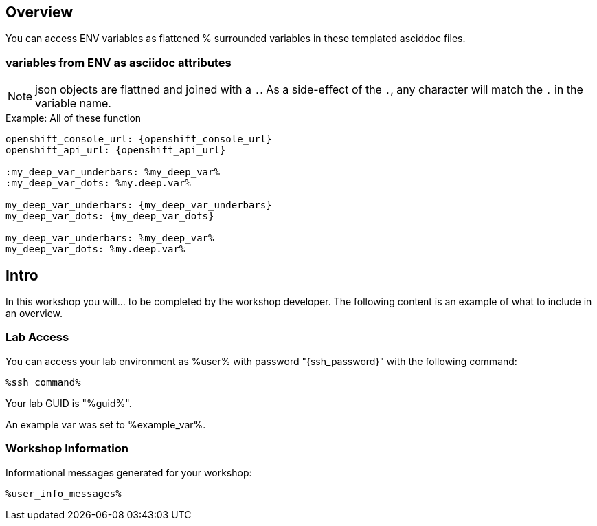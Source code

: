 :guid: %guid%
:user: %user%
:ssh_command: %ssh_password%
:markup-in-source: verbatim,attributes,quotes
:my_deep_var_underbars: %my_deep_var%
:my_deep_var_dots: %my.deep.var%
:openshift_console_url: %openshift_console_url%
:openshift_api_url: %openshift_api_url%

== Overview

You can access ENV variables as flattened % surrounded variables in these templated asciddoc files.

=== variables from ENV as asciidoc attributes

NOTE: json objects are flattned and joined with a `.`.
As a side-effect of the `.`, any character will match the `.` in the variable name.

.Example: All of these function
----
openshift_console_url: {openshift_console_url}
openshift_api_url: {openshift_api_url}

:my_deep_var_underbars: %my_deep_var%
:my_deep_var_dots: %my.deep.var%

my_deep_var_underbars: {my_deep_var_underbars}
my_deep_var_dots: {my_deep_var_dots}

my_deep_var_underbars: %my_deep_var%
my_deep_var_dots: %my.deep.var%
----

== Intro

In this workshop you will... to be completed by the workshop developer.
The following content is an example of what to include in an overview.

=== Lab Access

You can access your lab environment as {user} with password "{ssh_password}" with the following command:

[source,bash,options="nowrap",subs="{markup-in-source}"]
----
%ssh_command%
----

Your lab GUID is "{guid}".

An example var was set to %example_var%.

=== Workshop Information

Informational messages generated for your workshop:

[source,bash,options="nowrap"]
----
%user_info_messages%
----

